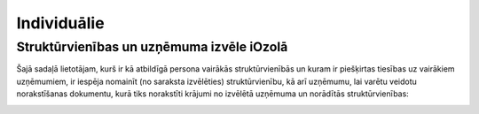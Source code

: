 .. 4468 Individuālie**************** 

Struktūrvienības un uzņēmuma izvēle iOzolā
++++++++++++++++++++++++++++++++++++++++++

Šajā sadaļā lietotājam, kurš ir kā atbildīgā persona vairākās
struktūrvienībās un kuram ir piešķirtas tiesības uz vairākiem
uzņēmumiem, ir iespēja nomainīt (no saraksta izvēlēties)
struktūrvienību, kā arī uzņēmumu, lai varētu veidotu norakstīšanas
dokumentu, kurā tiks norakstīti krājumi no izvēlētā uzņēmuma un
norādītās struktūrvienības:



|images_ozols/25851.png|

.. |images_ozols/25851.png| image:: images_ozols/25851.png
       :scale: 100%

 